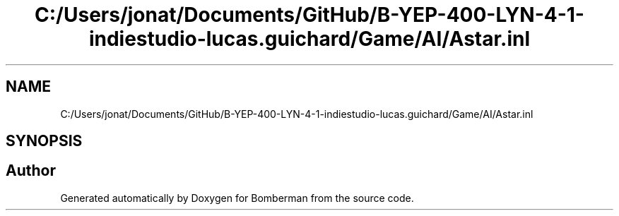.TH "C:/Users/jonat/Documents/GitHub/B-YEP-400-LYN-4-1-indiestudio-lucas.guichard/Game/AI/Astar.inl" 3 "Mon Jun 21 2021" "Version 2.0" "Bomberman" \" -*- nroff -*-
.ad l
.nh
.SH NAME
C:/Users/jonat/Documents/GitHub/B-YEP-400-LYN-4-1-indiestudio-lucas.guichard/Game/AI/Astar.inl
.SH SYNOPSIS
.br
.PP
.SH "Author"
.PP 
Generated automatically by Doxygen for Bomberman from the source code\&.
